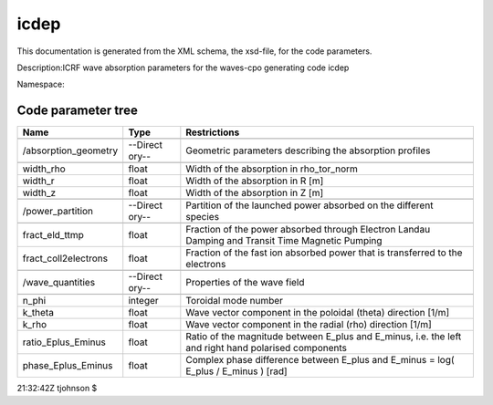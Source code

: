 .. _imp5_code_parameter_documentation_icdep:

icdep
=====

This documentation is generated from the XML schema, the xsd-file, for
the code parameters.

Description:ICRF wave absorption parameters for the waves-cpo generating
code icdep

Namespace:

Code parameter tree
-------------------

+---------------------------+----------+-------------------------------+
| Name                      | Type     | Restrictions                  |
+===========================+==========+===============================+
|                           |          |                               |
+---------------------------+----------+-------------------------------+
| /absorption_geometry      | --Direct | Geometric parameters          |
|                           | ory--    | describing the absorption     |
|                           |          | profiles                      |
+---------------------------+----------+-------------------------------+
|                           |          |                               |
+---------------------------+----------+-------------------------------+
| width_rho                 | float    | Width of the absorption in    |
|                           |          | rho_tor_norm                  |
+---------------------------+----------+-------------------------------+
| width_r                   | float    | Width of the absorption in R  |
|                           |          | [m]                           |
+---------------------------+----------+-------------------------------+
| width_z                   | float    | Width of the absorption in Z  |
|                           |          | [m]                           |
+---------------------------+----------+-------------------------------+
|                           |          |                               |
+---------------------------+----------+-------------------------------+
| /power_partition          | --Direct | Partition of the launched     |
|                           | ory--    | power absorbed on the         |
|                           |          | different species             |
+---------------------------+----------+-------------------------------+
|                           |          |                               |
+---------------------------+----------+-------------------------------+
| fract_eld_ttmp            | float    | Fraction of the power         |
|                           |          | absorbed through Electron     |
|                           |          | Landau Damping and Transit    |
|                           |          | Time Magnetic Pumping         |
+---------------------------+----------+-------------------------------+
| fract_coll2electrons      | float    | Fraction of the fast ion      |
|                           |          | absorbed power that is        |
|                           |          | transferred to the electrons  |
+---------------------------+----------+-------------------------------+
|                           |          |                               |
+---------------------------+----------+-------------------------------+
| /wave_quantities          | --Direct | Properties of the wave field  |
|                           | ory--    |                               |
+---------------------------+----------+-------------------------------+
|                           |          |                               |
+---------------------------+----------+-------------------------------+
| n_phi                     | integer  | Toroidal mode number          |
+---------------------------+----------+-------------------------------+
| k_theta                   | float    | Wave vector component in the  |
|                           |          | poloidal (theta) direction    |
|                           |          | [1/m]                         |
+---------------------------+----------+-------------------------------+
| k_rho                     | float    | Wave vector component in the  |
|                           |          | radial (rho) direction [1/m]  |
+---------------------------+----------+-------------------------------+
| ratio_Eplus_Eminus        | float    | Ratio of the magnitude        |
|                           |          | between E_plus and E_minus,   |
|                           |          | i.e. the left and right hand  |
|                           |          | polarised components          |
+---------------------------+----------+-------------------------------+
| phase_Eplus_Eminus        | float    | Complex phase difference      |
|                           |          | between E_plus and E_minus =  |
|                           |          | log( E_plus / E_minus ) [rad] |
+---------------------------+----------+-------------------------------+

21:32:42Z tjohnson $

